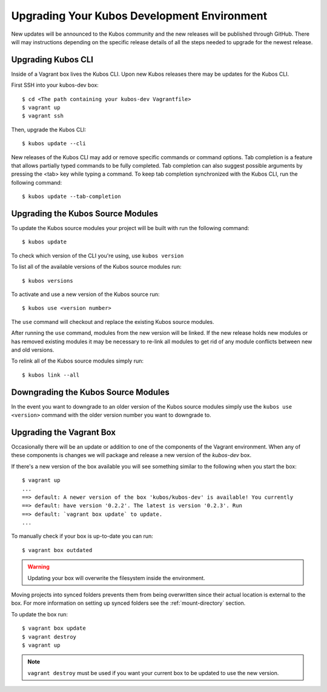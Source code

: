Upgrading Your Kubos Development Environment
============================================

New updates will be announced to the Kubos community and the new releases will
be published through GitHub. There will may instructions depending
on the specific release details of all the steps needed to upgrade for
the newest release.

Upgrading Kubos CLI
-------------------

Inside of a Vagrant box lives the Kubos CLI. Upon new Kubos releases
there may be updates for the Kubos CLI.

First SSH into your kubos-dev box:

::

       $ cd <The path containing your kubos-dev Vagrantfile>
       $ vagrant up
       $ vagrant ssh

Then, upgrade the Kubos CLI:

::

        $ kubos update --cli

New releases of the Kubos CLI may add or remove specific commands or command options.
Tab completion is a feature that allows partially typed commands to be fully completed.
Tab completion can also suggest possible arguments by pressing the <tab> key while
typing a command. To keep tab completion synchronized with the Kubos CLI,
run the following command:

::

        $ kubos update --tab-completion

Upgrading the Kubos Source Modules
----------------------------------

To update the Kubos source modules your project will be built with run
the following command:

::

        $ kubos update

To check which version of the CLI you're using, use ``kubos version``

To list all of the available versions of the Kubos source modules run:

::

        $ kubos versions

To activate and use a new version of the Kubos source run:

::

        $ kubos use <version number>

The ``use`` command will checkout and replace the existing Kubos source
modules.

After running the ``use`` command, modules from the new version will be
linked. If the new release holds new modules or has removed existing
modules it may be necessary to re-link all modules to get rid of any
module conflicts between new and old versions.

To relink all of the Kubos source modules simply run:

::

        $ kubos link --all

Downgrading the Kubos Source Modules
------------------------------------

In the event you want to downgrade to an older version of the Kubos
source modules simply use the ``kubos use <version>`` command with the
older version number you want to downgrade to.

Upgrading the Vagrant Box
-------------------------

Occasionally there will be an update or addition to one of the
components of the Vagrant environment. When any of these
components is changes we will package and release a new version of the
`kubos-dev` box.

If there's a new version of the box available you will see something
similar to the following when you start the box:

::

        $ vagrant up
        ...
        ==> default: A newer version of the box 'kubos/kubos-dev' is available! You currently
        ==> default: have version '0.2.2'. The latest is version '0.2.3'. Run
        ==> default: `vagrant box update` to update.
        ...

To manually check if your box is up-to-date you can run:

::

        $ vagrant box outdated

.. warning::  Updating your box will overwrite the filesystem inside the environment.

Moving projects into synced folders prevents them from being overwritten
since their actual location is external to the box. For more information
on setting up synced folders see the :ref:`mount-directory` section.

To update the box run:

::

        $ vagrant box update
        $ vagrant destroy
        $ vagrant up

.. note:: 

    ``vagrant destroy`` must be used if you want your current box to be
    updated to use the new version.
